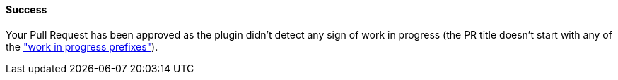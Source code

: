 ==== Success [[wip-success]]

Your Pull Request has been approved as the plugin didn't detect any sign of work in progress (the PR title doesn't start with any of the <<index#work-in-progress-config,"work in progress prefixes">>).

ifdef::only-status-details[]
The complete documentation can be found at http://arquillian.org/ike-prow-plugins.
endif::only-status-details[]
